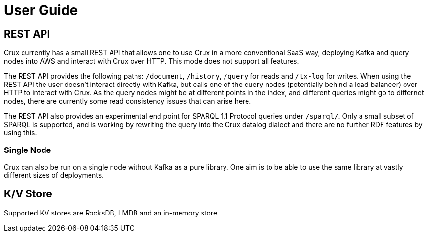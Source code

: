 = User Guide

== REST API

Crux currently has a small REST API that allows one to use Crux in a
more conventional SaaS way, deploying Kafka and query nodes into AWS
and interact with Crux over HTTP. This mode does not support all
features.

The REST API provides the following paths: `/document`, `/history`,
`/query` for reads and `/tx-log` for writes. When using the REST API the
user doesn’t interact directly with Kafka, but calls one of the query
nodes (potentially behind a load balancer) over HTTP to interact with
Crux. As the query nodes might be at different points in the index, and
different queries might go to differnet nodes, there are currently some
read consistency issues that can arise here.

The REST API also provides an experimental end point for SPARQL 1.1
Protocol queries under `/sparql/`. Only a small subset of SPARQL is
supported, and is working by rewriting the query into the Crux datalog
dialect and there are no further RDF features by using this.

=== Single Node

Crux can also be run on a single node without Kafka as a pure library.
One aim is to be able to use the same library at vastly different sizes
of deployments.

== K/V Store

Supported KV stores are RocksDB, LMDB and an in-memory store.

